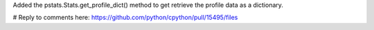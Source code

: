 Added the pstats.Stats.get_profile_dict() method to get retrieve the profile data as a dictionary.


# Reply to comments here: https://github.com/python/cpython/pull/15495/files
